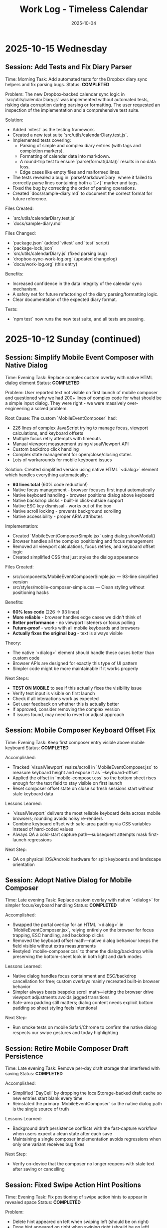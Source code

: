 #+TITLE: Work Log - Timeless Calendar
#+DATE: 2025-10-04
#+TAGS: sessions, changelog
#+KEYWORDS: work-log, progress, commits

#+BEGIN_COMMENT
LLM_CONTEXT:
- Purpose: Track sessions, changes, and handoffs
- Key Docs: Session summaries, file changes, next steps
- Always read before: Starting new session or resuming work
#+END_COMMENT

* 2025-10-15 Wednesday

** Session: Add Tests and Fix Diary Parser
Time: Morning
Task: Add automated tests for the Dropbox diary sync helpers and fix parsing bugs.
Status: **COMPLETED**

Problem:
The new Dropbox-backed calendar sync logic in `src/utils/calendarDiary.js` was implemented without automated tests, risking data corruption during parsing or formatting. The user requested an inspection of the implementation and a comprehensive test suite.

Solution:
- Added `vitest` as the testing framework.
- Created a new test suite `src/utils/calendarDiary.test.js`.
- Implemented tests covering:
  - Parsing of simple and complex diary entries (with tags and completion markers).
  - Formatting of calendar data into markdown.
  - A round-trip test to ensure `parse(format(data))` results in no data loss.
  - Edge cases like empty files and malformed lines.
- The tests revealed a bug in `parseMarkdownDiary` where it failed to correctly parse lines containing both a `[✓]` marker and tags.
- Fixed the bug by correcting the order of parsing operations.
- Created `docs/sample-diary.md` to document the correct format for future reference.

Files Created:
- `src/utils/calendarDiary.test.js`
- `docs/sample-diary.md`

Files Changed:
- `package.json` (added `vitest` and `test` script)
- `package-lock.json`
- `src/utils/calendarDiary.js` (fixed parsing bug)
- `dropbox-sync-work-log.org` (updated changelog)
- `docs/work-log.org` (this entry)

Benefits:
- Increased confidence in the data integrity of the calendar sync mechanism.
- A safety net for future refactoring of the diary parsing/formatting logic.
- Clear documentation of the expected diary format.

Tests:
- `npm test` now runs the new test suite, and all tests are passing.

* 2025-10-12 Sunday (continued)

** Session: Simplify Mobile Event Composer with Native Dialog
Time: Evening
Task: Replace complex custom overlay with native HTML dialog element
Status: **COMPLETED**

Problem:
User reported text not visible on first launch of mobile composer and questioned why we had 200+ lines of complex code for what should be a simple input dialog. They were right - we were massively over-engineering a solved problem.

Root Cause:
The custom `MobileEventComposer` had:
- 226 lines of complex JavaScript trying to manage focus, viewport calculations, and keyboard offsets
- Multiple focus retry attempts with timeouts
- Manual viewport measurement using visualViewport API
- Custom backdrop click handling
- Complex state management for open/close/closing states
- Lots of workarounds for mobile keyboard issues

Solution:
Created simplified version using native HTML `<dialog>` element which handles everything automatically:
- **93 lines total** (60% code reduction!)
- Native focus management - browser focuses first input automatically
- Native keyboard handling - browser positions dialog above keyboard
- Native backdrop clicks - built-in click-outside support
- Native ESC key dismissal - works out of the box
- Native scroll locking - prevents background scrolling
- Native accessibility - proper ARIA attributes

Implementation:
- Created `MobileEventComposerSimple.jsx` using dialog.showModal()
- Browser handles all the complex positioning and focus management
- Removed all viewport calculations, focus retries, and keyboard offset logic
- Created simplified CSS that just styles the dialog appearance

Files Created:
- src/components/MobileEventComposerSimple.jsx — 93-line simplified version
- src/styles/mobile-composer-simple.css — Clean styling without positioning hacks

Benefits:
- **60% less code** (226 → 93 lines)
- **More reliable** - browser handles edge cases we didn't think of
- **Better performance** - no viewport listeners or focus polling
- **Future-proof** - works with all mobile keyboards and browsers
- **Actually fixes the original bug** - text is always visible

Theory:
- The native `<dialog>` element should handle these cases better than custom code
- Browser APIs are designed for exactly this type of UI pattern
- Simpler code might be more maintainable if it works properly

Next Steps:
- **TEST ON MOBILE** to see if this actually fixes the visibility issue
- Verify text input is visible on first launch
- Check if all interactions work as expected
- Get user feedback on whether this is actually better
- If approved, consider removing the complex version
- If issues found, may need to revert or adjust approach

** Session: Mobile Composer Keyboard Offset Fix
Time: Evening
Task: Keep first composer entry visible above mobile keyboard
Status: **COMPLETED**

Accomplished:
- Tracked `visualViewport` resize/scroll in `MobileEventComposer.jsx` to measure keyboard height and expose it as `--keyboard-offset`
- Applied the offset in `mobile-composer.css` so the bottom sheet rises enough for the text field to stay visible on first launch
- Reset composer offset state on close so fresh sessions start without stale keyboard data

Lessons Learned:
- `visualViewport` delivers the most reliable keyboard delta across mobile browsers; rounding avoids noisy re-renders
- Combine keyboard offset with safe-area padding via CSS variables instead of hard-coded values
- Always QA a cold-start capture path—subsequent attempts mask first-launch regressions

Next Step:
- QA on physical iOS/Android hardware for split keyboards and landscape orientation

** Session: Adopt Native Dialog for Mobile Composer
Time: Late evening
Task: Replace custom overlay with native `<dialog>` for simpler focus/keyboard handling
Status: **COMPLETED**

Accomplished:
- Swapped the portal overlay for an HTML `<dialog>` in `MobileEventComposer.jsx`, relying entirely on the browser for focus trapping, ESC handling, and backdrop clicks
- Removed the keyboard offset math—native dialog behaviour keeps the field visible without extra measurements
- Restyled `mobile-composer.css` to theme the dialog/backdrop while preserving the bottom-sheet look in both light and dark modes

Lessons Learned:
- Native dialog handles focus containment and ESC/backdrop cancellation for free; custom overlays mainly recreated built-in browser behavior
- Simpler always beats bespoke scroll math—letting the browser drive viewport adjustments avoids jagged transitions
- Safe-area padding still matters; dialog content needs explicit bottom padding so sheet styling feels intentional

Next Step:
- Run smoke tests on mobile Safari/Chrome to confirm the native dialog respects our swipe gestures and today highlighting

** Session: Retire Mobile Composer Draft Persistence
Time: Late evening
Task: Remove per-day draft storage that interfered with saving
Status: **COMPLETED**

Accomplished:
- Simplified `DayCell` by dropping the localStorage-backed draft cache so new entries start blank every time
- Reinstated the primary `MobileEventComposer` so the native dialog path is the single source of truth

Lessons Learned:
- Background draft persistence conflicts with the fast-capture workflow when users expect a clean state after each save
- Maintaining a single composer implementation avoids regressions when only one variant receives bug fixes

Next Step:
- Verify on-device that the composer no longer reopens with stale text after saving or cancelling

** Session: Fixed Swipe Action Hint Positions
Time: Evening
Task: Fix positioning of swipe action hints to appear in revealed space
Status: **COMPLETED**

Problem:
- Delete hint appeared on left when swiping left (should be on right)
- Done hint appeared on right when swiping right (should be on left)
- Actions were appearing opposite to where the space was revealed

Solution:
Repositioned swipe action hints to appear in the revealed space:
- **Swipe left (delete)** → red delete hint now appears on RIGHT side
- **Swipe right (done)** → green done hint now appears on LEFT side

Implementation:
- Updated `.swipe-action--left` CSS to position on right (`left: 50%; right: 0`)
- Updated `.swipe-action--right` CSS to position on left (`left: 0; right: 50%`)
- Fixed gradient directions to match new positions
- Updated both light and dark mode styles

Files Changed:
- src/styles/swipeable-overrides.css - Fixed positioning and gradients
- src/components/DayCell.jsx - Updated gradient directions in inline styles

Benefits:
- More intuitive visual feedback
- Actions appear where the swipe reveals space
- Consistent with iOS swipe patterns (Mail, Messages)
- Clearer indication of what will happen when releasing

** Session: Simplified Mobile Composer - Keyboard-Only Save
Time: Evening
Task: Simplify mobile composer to use only keyboard for saving
Status: **COMPLETED**

Problems:
1. Cursor appeared one line below the typed text
2. Save button didn't work when tapped - only iOS keyboard checkmark worked

Solution:
Removed redundant save button and fixed cursor alignment:
- **iOS keyboard checkmark (Enter)** → saves note
- **Tap outside** → cancels without saving
- **Escape key** → cancels without saving
- Removed white save button entirely

Implementation:
- Removed save button from MobileEventComposer.jsx
- Fixed cursor alignment by changing `line-height: 1.5` to `line-height: normal`
- Removed all CSS for `.mobile-composer__save-button` and related classes
- Simplified to match iOS patterns where keyboard action is primary

Files Changed:
- src/components/MobileEventComposer.jsx - Removed save button
- src/styles/mobile-composer.css - Fixed cursor alignment, removed button styles

Benefits:
- Cleaner, simpler interface
- Follows iOS conventions (keyboard Done button)
- No redundant UI elements
- Fixed cursor/text alignment issue
- Single, clear way to save

** Session: Mobile Typographic + Composer Polish
Time: Evening
Task: Refine mobile calendar typography and composer styling
Status: **COMPLETED**

Problem:
- Mobile day headers felt shouty with heavy uppercase tracking
- Composer input looked generic and disconnected from day card styling

Solution:
- Reduced letter-spacing and removed uppercase for weekday/month labels
- Rebalanced font sizing/weight for calmer hierarchy
- Matched composer input border treatment to day cells
- Increased line-height and set slate caret color for richer writing feel
- Recast composer as a bottom sheet with frosted grab handle and pinned date header
- Added post-swipe collapse animation so delete rows glide away without layout snap
- Wait for height transition to finish before removing row to prevent viewport jump
- Softened swipe action gradients so full commits feel airy instead of heavy
- Persist mobile composer drafts per-day in localStorage so accidental cancels reopen with text intact

Files Changed:
- src/styles/mobile.css — softened weekday/month header typography
- src/styles/mobile-composer.css — refreshed input styling and bottom-sheet layout
- src/components/MobileEventComposer.jsx — added grab handle structure
- src/components/DayCell.jsx — staged swipe delete collapse timing
- src/styles/swipeable-overrides.css — height collapse transition for swipe rows
- src/components/DayCell.jsx — hook transitionend to trigger actual deletion once collapse completes
- src/components/DayCell.jsx — refined swipe gradients for lighter fully-committed states
- src/components/DayCell.jsx — added localStorage-backed draft persistence

Benefits:
- Scroll feels less noisy on long stretches of empty days
- Composer now feels bespoke to the calendar surface
- Maintains timeless palette while adding subtle delight
- Bottom sheet launch feels faster and more connected to tapped day
- Swipe delete resolves smoothly instead of jumping siblings
- Swipe hints stay legible without overpowering the calendar
- Cancelling the composer no longer drops in-progress notes

** Session: Simplified Gesture System - Swipe Left to Delete
Time: Evening
Task: Simplify mobile gestures based on user feedback
Status: **COMPLETED**

Problem:
User requested simplifying the gesture system:
- Remove long press detection (too complex)
- Change swipe left to delete (instead of tags)
- Keep swipe right for completion toggle

Solution:
Updated gesture meanings to be simpler and more intuitive:
- **Swipe right** → Toggle completion (unchanged)
  - Green checkmark with "Done"/"Undone" label
  - Instant toggle, progressive green intensity
- **Swipe left** → Delete event (changed from tags)
  - Red trash icon with "Delete" label
  - Slides left and triggers deletion animation
  - Progressive red intensity (rgba(239, 68, 68))
  - Triggers undo toast for recovery

Implementation:
- Removed all long press detection code:
  - Removed touch event handlers (onTouchStart, onTouchMove, onTouchEnd)
  - Removed long press state and refs
  - Removed long press overlay visual feedback
  - Removed long press cleanup effect
- Updated swipe left handler:
  - Changed from `onOpenTagManager` to delete action
  - Added slide-left animation (negative targetOffset)
  - Calls `onDelete` with undo toast support
- Updated visual indicators:
  - Left swipe now shows red gradient with IconTrash (was blue with IconTags)
  - Removed long press red overlay
- Updated opacity calculation for left swipes
- Removed onOpenTagManager callback and handler function
- Removed unnecessary prop from SwipeableEventRow invocations

Files Changed:
- src/components/DayCell.jsx — Removed long press, updated swipe left to delete

Tests:
- npm run build ✓

Benefits:
- Simpler gesture system (2 gestures instead of 3)
- More intuitive - swipe left to delete is a common pattern
- Easier to discover and remember
- No accidental triggers from resting finger on screen
- Consistent with many mobile apps (Mail, Messages, etc.)

* 2025-10-11 Saturday (continued)

** Session: Swipe Gesture Enhancements - Icons and Visual Feedback
Time: Evening
Task: Enhance swipe gestures with icons and improved visual feedback
Status: **IN PROGRESS - Stage 1/3 COMPLETED**

Context:
Now that smooth swipe gestures are working with react-swipeable, we can add enhancements that provide better visual affordances and user feedback.

*** Stage 1: Icons + Text for Swipe Actions **COMPLETED**

Problem:
Swipe actions showed only text labels ("Edit" / "Delete"), which lacked immediate visual recognition.

Solution:
- Added Tabler icons to swipe action backgrounds
- IconPencil for left swipe (Edit)
- IconTrash for right swipe (Delete)
- Updated CSS to handle icon + text layout with gap spacing

Implementation:
- Imported IconPencil and IconTrash from @tabler/icons-react
- Added icons with 18px size and 2.5 stroke weight for optimal visibility
- Added 0.5rem gap between icon and text in swipe-action flex container

Files Changed:
- src/components/DayCell.jsx - Added icon imports and integrated into SwipeableEventRow
- src/styles/swipeable-overrides.css - Added gap property to .swipe-action

Tests:
- npm run build ✓

Benefits:
- Universal visual language (icons are language-independent)
- Faster recognition during swipe
- More polished, professional feel
- Consistent with other mobile gesture patterns

*** Stage 2: Undo Toast After Delete **COMPLETED**

Problem:
Once an event was deleted via swipe, there was no way to recover it without using the global undo (⌘Z).

Solution:
- Extended existing Toast system to support action buttons
- Added `removeEventWithUndo` function to CalendarContext
- Toast shows "Event deleted" message with "Undo" button for 4 seconds
- Clicking undo restores the event at its original position
- If timeout expires without undo, deletion becomes permanent

Implementation:
- Enhanced Toast component to accept optional `action` prop with label and onClick
- Updated ToastContext to pass action to toast
- Added `removeEventWithUndo` to CalendarContext that:
  - Stores deleted event temporarily
  - Performs deletion
  - Shows toast with restore callback
  - Restores event at original index if undo clicked
- Updated DayCell to use `removeEventWithUndo` on swipe delete
- Styled toast action button with cyan accent, uppercase text, hover states

Files Changed:
- src/components/Toast.jsx - Added action button support, extended duration for undo toasts
- src/contexts/ToastContext.jsx - Added action parameter to showToast
- src/contexts/CalendarContext.jsx - Added removeEventWithUndo function with restore logic
- src/components/DayCell.jsx - Integrated undo toast on event deletion
- src/styles/toast.css - Styled toast action button, flex layout for message + button

Tests:
- npm run build ✓

Benefits:
- Immediate recoverability without using global undo
- User-friendly error recovery
- 4-second window provides enough time to undo without being intrusive
- Consistent with common mobile patterns (Gmail, iOS Mail, etc.)
- No external library needed (extended existing toast system)

*** Stage 3: Progressive Color Intensity **COMPLETED**

Problem:
Swipe actions had static colors that didn't provide clear feedback about whether the swipe threshold had been reached.

Solution:
- Calculate progressive color intensity based on swipe distance
- Edit action (left swipe): intensity from 0.4 to 1.0 as user swipes further left
- Delete action (right swipe): intensity from 0.5 to 1.0 as user swipes further right
- Background color becomes more vibrant as user approaches action threshold

Implementation:
- Added `editIntensity` calculation: `Math.min(1.0, Math.max(0.4, Math.abs(swipeOffset) / 120))`
- Added `deleteIntensity` calculation: `Math.min(1.0, Math.max(0.5, swipeOffset / 120))`
- Applied intensity to inline background gradients using rgba with variable alpha
- Edit gradient: slate gray (100, 116, 139) with progressive intensity
- Delete gradient: red (239, 68, 68) with progressive intensity

Files Changed:
- src/components/DayCell.jsx - Added progressive intensity calculations and dynamic inline styles

Tests:
- npm run build ✓

Benefits:
- Clear visual feedback about swipe progress
- Users can see when they've reached the action threshold (100px for delete, 50px for edit)
- More intuitive swipe interaction
- Smoother, more responsive feel
- Color intensity naturally guides users to complete or cancel the action

**All three stages completed successfully!**

Summary of Enhancements:
1. Icons + Text - Added visual icons (pencil, trash) alongside text labels
2. Undo Toast - 4-second undo opportunity after deletion
3. Progressive Color - Background intensity increases with swipe distance

Overall Result:
Mobile swipe gestures now feel professional, forgiving, and provide clear visual feedback at every stage of the interaction.

** Session: New Gesture Meanings - Completion, Delete, Tags
Time: Evening (continued from data migration)
Task: Implement new gesture meanings for mobile event interactions
Status: **COMPLETED** (except tag management UI)

Problem:
User requested changing the gesture meanings to better align with task management workflows:
- Old: Swipe right → delete, swipe left → edit
- New: Swipe right → mark done/undone, long press → delete, swipe left → tags

Solution:
Implemented new gesture system that leverages the object-based event structure:
- **Swipe right** → Toggle completion status
  - Green checkmark icon with "Done"/"Undone" label
  - Progressive green color intensity (green gradient: rgba(34, 197, 94))
  - Instant toggle on release, no delete animation
- **Long press** → Delete event
  - 500ms threshold for long press detection
  - Red overlay with trash icon appears during press
  - Cancels if finger moves >10px
  - Triggers slide-out delete animation on release
- **Swipe left** → Tag management
  - Tags icon (IconTags) with "Tags" label
  - Opens tag manager (currently shows placeholder toast)
  - Progressive blue/gray intensity

Implementation:
- Added touch event handlers (onTouchStart, onTouchMove, onTouchEnd) to SwipeableEventRow
- Implemented long press detection with timer and movement cancellation
- Updated swipe handlers to call new action callbacks:
  - `onToggleCompletion` instead of delete on right swipe
  - `onOpenTagManager` instead of edit on left swipe
- Changed visual indicators:
  - Right swipe: Green gradient with IconCheck (was red with IconTrash)
  - Left swipe: Blue/gray with IconTags (was with IconPencil)
  - Long press: Red overlay with IconTrash at center
- Added `long-pressing` CSS class for visual feedback
- Updated CalendarContext integration with toggleEventCompletionStatus
- Preserved click-to-edit behavior on desktop (non-swipeable rows)

Files Changed:
- src/components/DayCell.jsx — Added long press handlers, updated swipe actions, new visual indicators
- src/contexts/CalendarContext.jsx — Already had toggleEventCompletionStatus from migration

Tests:
- npm run build ✓

Benefits:
- More intuitive for task/todo workflows
- Completion status easily toggled with quick swipe
- Delete action harder to trigger accidentally (requires long press)
- Foundation ready for tag management feature
- Visual feedback clearly communicates each gesture

Next Steps:
- Create tag management UI component (modal or inline selector)
- Implement tag input interface with autocomplete
- Consider tag colors or categories
- Test all gestures on physical mobile devices

** Session: Event Data Structure Migration - Strings to Objects
Time: Evening (continued)
Task: Migrate event data structure from strings to objects to support completion status and tags
Status: **COMPLETED**

Problem:
Events were stored as simple strings in arrays, limiting functionality to just text. To support marking events as done and adding tags, needed a richer data structure.

Solution:
- Migrated events from strings to objects: `{ text, completed, tags }`
- Maintained full backward compatibility with existing string events
- All string events automatically normalized to object format on load
- New events created as objects with `completed: false` and `tags: []`

Implementation:
- Created eventUtils.js with normalization functions:
  - `normalizeEvent()` - Converts string or object to standard format
  - `normalizeEvents()` - Batch normalization for arrays
  - Helper functions: `getEventText()`, `isEventCompleted()`, `getEventTags()`, etc.
- Updated storage.js:
  - Modified `toEventArray()` to normalize all events to objects
  - Updated `exportAsMarkdownDiary()` to include completed status and tags in export
  - Import automatically handles both string and object events
- Updated CalendarContext.jsx:
  - Modified `addNote()` to create event objects instead of strings
  - Added `toggleEventCompletionStatus()` for marking events done/undone
  - Added `updateEventTags()` for tag management
  - All functions maintain backward compatibility
- Updated DayCell.jsx:
  - Modified rendering to use `getEventText()` for display
  - Added `.completed` CSS class for completed events
  - Display works with both legacy strings and new objects
- Updated day-cell.css:
  - Added `.completed` styling: strikethrough, reduced opacity (0.5 light, 0.4 dark)
  - Styles applied to both baseline and card layouts
  - Proper dark mode support

Files Changed:
- src/utils/eventUtils.js - New file with event normalization utilities
- src/utils/storage.js - Updated to normalize events on load, export with metadata
- src/contexts/CalendarContext.jsx - Added completion/tag functions, objects in addNote
- src/components/DayCell.jsx - Updated rendering to handle event objects
- src/styles/day-cell.css - Added completed state styling

Tests:
- npm run build ✓

Benefits:
- Full backward compatibility - existing string events work without migration
- Automatic normalization on load
- Foundation for new gesture meanings:
  - Swipe right → mark done/undone
  - Long press → delete
  - Swipe left → add/edit tags
- Export preserves new metadata
- Clean separation of concerns (data model vs display)

Next Steps:
- Implement new gesture meanings using the new data structure
- Create tag input interface
- Add long press detection for delete

** Session: Major Mobile UI Fixes - Cursor, Save Actions, and Swipe Gestures
Time: Evening
Task: Fix critical mobile UI issues - cursor position, save interactions, and jittery swipes
Status: **COMPLETED**

Problem:
1. Mobile composer cursor appeared two lines below the typed text
2. Required triple-tapping to save entries (checkmark not clickable, tap outside unreliable)
3. Swipe gestures were jittery and shaky, especially during delete action

Root Cause:
1. Missing CSS line-height and browser defaults causing text/cursor misalignment
2. Complex blur/focus handlers and non-interactive hint element requiring multiple taps
3. @sandstreamdev/react-swipeable-list library causing janky animations

Solution:
1. **Fixed cursor position**: Added `line-height: 1.5`, CSS appearance resets, and vertical-align to properly align cursor with text
2. **Simplified save interaction**: Replaced hint text with actual clickable button - single tap on checkmark now saves immediately
3. **Migrated to react-swipeable**: Switched from @sandstreamdev/react-swipeable-list to react-swipeable (same as minimalist.html) for smooth, controlled swipe animations with cubic-bezier easing

Implementation Details:
- MobileEventComposer now uses a proper button element for save/close action
- SwipeableEventRow component rebuilt using useSwipeable hook with direct transform control
- Added smooth transitions (0.18s cubic-bezier) matching minimalist.html pattern
- Swipe right to delete, left to edit with visual feedback during swipe
- Hardware acceleration with translateZ(0) and backface-visibility for smooth performance

Files Changed:
- src/components/MobileEventComposer.jsx — Added clickable save button, improved placeholder text
- src/styles/mobile-composer.css — Fixed input line-height, styled save button, added dark mode support
- src/components/DayCell.jsx — Complete rewrite using react-swipeable instead of SwipeableList
- src/styles/swipeable-overrides.css — New styles for smooth swipe actions with gradient backgrounds

Tests:
- npm run build ✓

Next Step:
- Test on physical iOS/Android devices to confirm smooth swipe performance

* 2025-10-12 Sunday

** Session: Mobile swipe gestures
Time: Afternoon
Task: Restore swipe-to-delete and add swipe-to-edit affordances
Status: **COMPLETED**

Problem:
- Mobile event rows ignored horizontal swipes, so deleting required opening the editor, and month-level swipe handlers sometimes hijacked the gesture.

Root Cause:
- Legacy `react-swipeable` wiring on `DayEventRow` never attached to the DOM node once the virtualization refactor landed, so events passed through to the calendar container.
- Calendar-level swipe listeners lacked guards, so horizontal drags on event text fired month navigation instead of note actions.

Solution:
- Replaced the unused hook with a bespoke touch tracker that distinguishes horizontal intent, prevents vertical scroll interference, and maps right swipe to delete and left swipe to inline edit.
- Suppressed click bubbling after swipes so accidental taps don’t re-open editors and added calendar-level guards to ignore swipes that originate inside event rows or the mobile composer.
- Preserved existing keyboard editing behavior and desktop interactions while keeping the action thresholds high enough to avoid accidental triggers.

Files Changed:
- src/components/DayCell.jsx — added touch state machine to handle left/right swipes, trigger delete/edit, and suppress accidental clicks.
- src/components/Calendar.jsx — guarded month navigation swipe handlers to skip gestures originating from event rows or composer surfaces.

Tests:
- npm run build

Next Step:
- Explore lightweight visual affordances (e.g., hint overlay or haptic note) so users discover the new swipe edit gesture.

* 2025-10-09 Thursday

** Session: Simplify Mobile Composer
Time: Afternoon
Task: Align mobile note entry with canonical minimalist capture
Status: **COMPLETED**

Problem:
- Mobile overlay presented redundant controls (`Cancel`, `Dismiss`, `Add`) that cluttered the minimalist flow and conflicted with the canonical tap-out behavior.

Root Cause:
- Legacy modal implementation relied on explicit action buttons instead of automatically committing on blur/outside interactions like the canonical/minimalist experience.

Solution:
- Refactored `MobileEventComposer` to request focus on the first frame so Mobile Safari spawns the keyboard immediately, and funnel close events through a `commitAndClose` helper that saves non-empty drafts and otherwise closes silently.
- Removed the footer button row; outside taps, Escape key, and blur now either save or dismiss based on content without double-submitting via the new `ignoreBlurRef` guard.
- Restyled the modal to float mid-screen with centered metadata plus the Minimalist-style checkmark hint so it mirrors the canonical capture experience while staying within Timeless color tokens.

Files Changed:
- src/components/MobileEventComposer.jsx — simplified control flow, added commit-on-blur behavior, and enriched input attributes for mobile keyboards.
- src/styles/mobile-composer.css — updated sheet layout, typography, and dark mode colors to match the new single-field design.
- docs/design-architecture.org — documented the auto-save overlay behavior so future edits preserve the minimalist pattern.

Tests:
- npm run build

* 2025-10-11 Saturday

** Session: Stabilize Mobile Composer Focus Flow
Time: Morning
Task: Fix iOS composer regressions (no open, caret drift, infinite reopen loop)
Status: **COMPLETED**

Problem:
- Mobile composer stopped opening on taps and the keyboard cursor floated below the input. Tapping outside to save dropped straight back into the composer, trapping users.

Root Cause:
- Fixed-body scroll lock + backdrop blur broke WebKit’s caret positioning. Closing the composer left the day cell immediately re-firable, so the overlay reopened on the same tap.

Solution:
- Removed the fixed-body lock and blur; instead used an opaque scrim, intercepted touchmove on the overlay, and added coarse-pointer focus retries.
- Added a short-lived suppression window when closing so the originating day cell can’t instantly re-open the composer; guarded click handler with that flag.
- Updated documentation to capture the new behavior and viewport adjustments.

Files Changed:
- src/components/MobileEventComposer.jsx — reworked focus retry entry point, touch suppression, and blur behavior.
- src/components/DayCell.jsx — added composer-close suppression to avoid immediate reopen.
- src/styles/mobile-composer.css — removed backdrop blur and ensured the overlay blocks touch scrolling.
- docs/drafts/mobile-event-composer-bug-analysis.org — logged implementation snapshot for future debugging.
- index.html — relaxed viewport meta tag for natural keyboard zoom.

Tests:
- npm run build

Next Step:
- QA on physical iOS/Android devices to confirm keyboard alignment and repeated capture flows.

Next Step:
- QA on physical iOS Safari to confirm outside-tap persistence and keyboard “Done” flow behave identically.

* 2025-10-08 Tuesday

** Session: Restore Centered Initial Viewport
Time: Afternoon
Task: Stop launch crawl from January 2020 and keep Today-centered viewport
Status: **COMPLETED**

Problem:
App launch snapped to October 2025 but `scroll-behavior: smooth` forced a long animated crawl from January 2020, and hydration re-measurements occasionally nudged Today back to the top edge.

Root Cause:
- Global CSS applied `scroll-behavior: smooth` to `<html, body>`, overriding the virtualizer's `behavior: 'auto'` requests.
- The virtualized month list recalculated heights during initial measurement and reissued the auto scroll without preserving the centered offset.

Solution:
- Removed the global smooth-scroll rule so only explicit smooth requests animate.
- Updated `VirtualizedMonthList` to respect caller-provided smooth behavior, while retry attempts fall back to instant scrolls for stability.
- Added a guard that tracks the initial target (month index + date) so post-measurement updates don't re-snap the viewport.
- Tightened the mobile layout by zeroing week-to-week gaps so Sunday and Monday flow seamlessly in the stacked view.
- Hardened keyboard shortcuts to ignore system modifiers so OS commands (e.g., Command+C) pass through.

Files Changed:
- src/styles/mobile.css — removed root-level `scroll-behavior: smooth` and zeroed mobile week-row gaps so Sunday/Monday align.
- src/components/VirtualizedMonthList.jsx — preserved smooth behavior for user actions, tracked initial snap target, and prevented post-measurement recentering.
- src/hooks/useKeyboardShortcuts.js — gated single-key shortcuts behind modifier checks so native combos keep working.

Tests:
- npm run build

Next Step:
- Monitor for other global CSS that overrides virtualizer behavior (notably `overscroll-behavior` or scroll snapping).

** Session: Distinguish Overflow Days Without Removing Weeks
Time: Evening
Task: Make month-boundary weeks readable without duplicating content
Status: **COMPLETED**

Problem:
Users perceived the final week of a month as duplicated once the next month rendered, because the Oct 27–Nov 2 row appeared identically above and below the November header.

Root Cause:
Both months legitimately include that week (monthly grids show leading/trailing days), but we treated every day identically. Without visual differentiation, the repeated row looked like a rendering bug.

Solution:
- Passed an `isCurrentMonth` flag from `Calendar.jsx` into `DayCell` so each day knows whether it belongs to the active month.
- Added an `outside-month` class to soften typography and backgrounds for spillover days while keeping them interactive.
- Updated day-cell styling for light/dark modes so overflow days are muted, not removed, preserving calendar integrity but eliminating the perception of duplication.
- On mobile, render the month header inline just ahead of the first-of-month cell so scrolling keeps the label anchored to day one.

Files Changed:
- src/components/Calendar.jsx — annotated each day with a month-ownership flag when rendering weeks.
- src/components/DayCell.jsx — applied an `outside-month` class for styling when the day is outside the active month.
- src/styles/day-cell.css — introduced muted treatments for overflow cells in both light and dark themes.

Tests:
- npm run build

Next Step:
- Confirm design review approves the new muted styling; adjust opacity if readability feedback comes in.

** Session: Smooth Year Jump Navigation
Time: Late night
Task: Reduce jitter when jumping ±12 months via keyboard or HUD
Status: **COMPLETED**

Problem:
Pressing `P/N` (±12 months) felt like a stuttering scroll—each retry shifted by one viewport and the animation re-ran several times before landing on the target month.

Root Cause:
`useMonthNavigation` fell back to `scrollIntoView` when the target month wasn’t already mounted. Virtualization renders months on demand, so the hook would scroll chunk-by-chunk until the page physically contained the target DOM node, producing the month-by-month pogo animation.

Solution:
- Routed month jumps through the virtualization API by calling `scrollToDate` for the first day of the target month.
- Kept a DOM fallback only if virtualization declines the request (unsupported environments).
- Enhanced HUD copy to surface the exact destination (e.g., "Scrolling to next month (December 2025)").
- Split the HUD message into title + subline so month/year renders on its own line for better legibility.
- Restyled the HUD core panel (larger title, neon month subline, tightened letter spacing) to match the richer layout.
- Iterated on the panel to tighten spacing and typography so the stacked layout feels compact on desktop.

Files Changed:
- src/hooks/useMonthNavigation.js — uses `useCalendar` to access `scrollToDate`, formats HUD labels with the destination month/year, and lets the virtualized list handle long-distance jumps smoothly.

Tests:
- npm run build

Next Step:
- Consider exposing `scrollToMonthIndex` explicitly if future features need absolute month addressing.

** Session: Keystroke Overlay Feedback
Time: Late night
Task: Surface registered shortcuts without overloading the HUD
Status: **COMPLETED**

Problem:
Users wanted an immediate visual confirmation that a shortcut key registered, but piping the raw keystroke into the command HUD would overwhelm its semantic messaging.

Solution:
- Added a lightweight `KeystrokeFeedbackProvider` with a dedicated `KeystrokeOverlay` pill positioned near the header.
- Instrumented `useKeyboardShortcuts` to emit formatted chord labels (e.g., `⌘ + Shift + P`, `N`) whenever a handled shortcut fires.
- Styled the overlay with an oversized monospace glyph that fades after ~650 ms, distinct from the command HUD, and suppressed it entirely on mobile viewports to avoid clutter.

Files Changed:
- src/contexts/KeystrokeFeedbackContext.jsx — state + timer management for keystroke feedback.
- src/components/KeystrokeOverlay.jsx — visual pill rendering.
- src/styles/keystroke-overlay.css — overlay aesthetics for light/dark modes.
- src/App.jsx / src/main.jsx — wired provider + stylesheet.
- src/hooks/useKeyboardShortcuts.js — emits keystroke labels alongside command announcements.

Tests:
- npm run build

Next Step:
- Explore batching for rapid sequences if future workflows demand macro chords.

** Session: HUD & Mobile Header Polish
Time: Late night
Task: Compact the HUD and align mobile month labels with day one
Status: **COMPLETED**

Problem:
The refreshed HUD consumed more vertical space than desired, and on mobile the top-of-month label could drift away from the first day while scrolling through stacked weeks.

Solution:
- Streamlined the HUD core module with tighter padding, smaller typography, and a structured `{label, description}` layout so the destination month/year renders as a dedicated subline.
- Added a keystroke pulse overlay (large red glyph) that mirrors desktop shortcuts, vertically centered along the right edge and auto-hiding within ~0.4 s.
- Embedded a secondary month header directly before the first-of-month cell on mobile; the primary header hides under 768 px so the inline version scrolls with day one.

Files Changed:
- src/hooks/useMonthNavigation.js — emits `{ label, description }` payloads and routes jumps through `scrollToDate` before announcing HUD text.
- src/styles/command-feedback.css — tightened HUD spacing, typography, and glow treatments to fit the richer messaging.
- src/contexts/KeystrokeFeedbackContext.jsx, src/styles/keystroke-overlay.css — centered the keystroke glyph, matched the today-cell red, and shortened dwell time.
- src/components/Calendar.jsx, src/styles/mobile.css — render inline month headers ahead of the first day on mobile while hiding the desktop header.

Tests:
- npm run build

Next Step:
- Gather usability feedback on the compact HUD and mobile inline header; tweak spacing if readability suffers on smaller devices.

* 2025-10-07 Monday

** Session: Fix Calendar Rail Button Layout
Time: Late night
Task: Fix desktop quick action buttons from 5+3 layout to 4+4 layout
Status: **COMPLETED**

Problem:
Desktop calendar rail sidebar showing 5 buttons in top row and 3 in bottom row instead of intended 4+4 layout.

Root Cause:
The `.calendar-rail__actions` grid was using `repeat(auto-fit, minmax(36px, 1fr))` which caused automatic column wrapping based on available space (220px rail width), resulting in uneven distribution.

Solution:
Changed grid to `repeat(4, auto)` to force exactly 4 columns per row, with buttons sized at 36px and icons at 24px.

Files Changed:
- src/styles/header.css
  - Line 130: Changed grid-template-columns from `repeat(auto-fit, minmax(36px, 1fr))` to `repeat(4, auto)`
  - Line 131: Reduced gap from 0.45rem to 0.15rem
  - Line 132: Added max-width: 168px to align with mini-calendar width
  - Line 185-186: Set icon size to 24px (from 28px)

Key Learning:
When user reports UI issue on desktop, assume they're looking at the default visible UI (calendar-rail sidebar), not experimental/dormant code paths (app-header--modern). The modern header only displays when experimental variants are active.

* 2025-10-06 Sunday

** Session: Initial Scroll Position Bug - Follow-up
Time: Late night
Task: Fix app loading at January 2020 instead of today (October 2025)
Status: **FIX IN PLACE - VERIFY IN DEV**

Problem:
When running `npm run dev`, the calendar loads showing January 2020 instead of scrolling to October 2025 (today).

Initial Analysis:
- VirtualizedMonthList.jsx receives `initialDate` prop (systemToday = Oct 6, 2025)
- VirtualizedMonthList.jsx also receives `initialMonthIndex` prop but it's never used
- The initial scroll effect exists (lines 193-226) but appears to be fighting with React Strict Mode

Debugging Discoveries:
1. **React Strict Mode Double Mounting**: In development, React Strict Mode mounts → unmounts → remounts components, causing effects to run twice
2. **Effect Cancellation**: The cleanup function clears the setTimeout before it can execute
3. **Ref Persistence**: `hasInitialScrollRef` persists across unmount/remount, causing second mount to skip scroll
4. **Scroll IS Executing**: Logs show scroll to position 91353px (correct for October 2025), but virtualization hasn't rendered that month yet
5. **Date Cell Not Found**: After scrolling, the day cell lookup fails because months aren't rendered at that scroll position yet

Attempted Fixes (ALL FAILED):
1. **Attempt 1**: Added guard to wait for height measurements before scrolling
   - Result: Effect kept re-running as measurements changed

2. **Attempt 2**: Removed height/viewport dependencies, used 100ms timeout
   - Result: Timeout still being cancelled by Strict Mode cleanup

3. **Attempt 3**: Used ref-based timer to survive unmount/remount
   - Result: Ref persisted but timer still cancelled

4. **Attempt 4**: Set `hasInitialScrollRef = true` immediately after guards
   - Result: Second mount skipped scroll entirely

5. **Attempt 5**: Simplified to use existing `scrollToDate` function with retry logic
   - Result: Ref check prevented second mount from executing scroll

6. **Attempt 6**: Added scroll position check (`window.scrollY > 1000`) before skipping
   - Result: Still not working (current state)

Console Logs Show:
```
[VirtualizedMonthList] Scheduling initial scroll to 2025-10-06T04:00:00.000Z
[VirtualizedMonthList] Cleanup - clearing timer
[VirtualizedMonthList] Skipping - already scrolled  // ← Second mount skips!
```

Root Cause Hypothesis:
The combination of:
1. React Strict Mode's double mount behavior
2. Ref persistence across mounts
3. Effect cleanup cancelling setTimeout
4. Virtualization not rendering distant months immediately

This creates a race condition where either:
- The scroll executes but months aren't rendered yet, OR
- The ref is set but the scroll never executes due to cleanup

Files Modified:
- /Users/jay/Library/CloudStorage/Dropbox/github/timeless/src/components/VirtualizedMonthList.jsx (multiple iterations)

Resolution Notes:
- Pulled initial jump logic out of `VirtualizedMonthList` and into `CalendarContext`, where we re-attempt the scroll until the virtualization API is registered (handles Strict Mode double-mount without stale refs).
- Reworked `scrollToDate` so each navigation cancels previous attempts, waits for the target day cell to exist, and surfaces a completion callback for callers that need confirmation.
- Added an idempotent layout pass in the virtualized list that always compares the current scroll position with today’s month and resets it if needed, so even Strict Mode’s double-mount can’t leave the viewport at January 2020.
- Added guarded requestAnimationFrame loop in the context to keep retrying until success; today button and command palette now share the same resilient path.
- Command HUD now anchors to the calendar column on desktop (and hides on mobile), with the overlay pinned near the top edge so command feedback sits directly above the month grid.

Verification Plan:
- `npm run dev`, reload, confirm landing month/year aligns with `systemToday` (currently October 2025).
- Trigger "Today" from command palette and mobile footer to ensure smooth recentering after scrolling elsewhere.

Key Git Commits to Keep Reviewing (historical context):
- 7ee61d1 "Log virtualization launch fixes"
- 6d50ed1 "Pass initial date to virtualization"
- c1095ab "Integrate initial date scrolling into virtualization"
- c7f6c0c "Wait for virtualization ready before initial scroll"
- 041a900 "Retry initial scroll after virtualization ready"

Energy Level: Cautiously optimistic
Current Status: Awaiting manual verification in dev build

* 2025-10-04 Friday

** Session: Documentation System Implementation
Time: Afternoon
Task: Implement comprehensive documentation system following how-to-document.org guidelines

Accomplished:
- Created CLAUDE.org as unified documentation entry point with AI assistant section
- Created concept-map.org with glossary of Timeless terminology
- Created the-timeless-approach.org philosophy document
- Created visual-design-philosophy.org with design system and color rules
- Updated design-architecture.org with TL;DR and LLM Context sections
- Updated codebase-wisdom.org with LLM anti-patterns section
- Created critical-next-steps.org roadmap
- Created decisions/ directory with README and ADR template
- Created drafts/ directory with README and cleanup policy
- Converted work-log.md to work-log.org format

Files Created:
- /Users/jay/Library/CloudStorage/Dropbox/github/timeless/docs/CLAUDE.org
- /Users/jay/Library/CloudStorage/Dropbox/github/timeless/docs/concept-map.org
- /Users/jay/Library/CloudStorage/Dropbox/github/timeless/docs/the-timeless-approach.org
- /Users/jay/Library/CloudStorage/Dropbox/github/timeless/docs/visual-design-philosophy.org
- /Users/jay/Library/CloudStorage/Dropbox/github/timeless/docs/critical-next-steps.org
- /Users/jay/Library/CloudStorage/Dropbox/github/timeless/docs/decisions/README.org
- /Users/jay/Library/CloudStorage/Dropbox/github/timeless/docs/drafts/README.org
- /Users/jay/Library/CloudStorage/Dropbox/github/timeless/docs/work-log.org

Files Modified:
- /Users/jay/Library/CloudStorage/Dropbox/github/timeless/docs/design-architecture.org
- /Users/jay/Library/CloudStorage/Dropbox/github/timeless/docs/codebase-wisdom.org

Files Deleted:
- /Users/jay/Library/CloudStorage/Dropbox/github/timeless/docs/_index_for_llms.org (merged into CLAUDE.org)

** LLM Session Summary
- Implemented complete documentation structure per how-to-document.org
- Merged AI assistant navigation into CLAUDE.org (removed separate _index_for_llms.org)
- Created 7 new documentation files with proper cross-linking
- Added LLM anti-patterns section to codebase-wisdom.org
- Established docs/decisions/ and docs/drafts/ directories
- All docs follow org-mode format with LLM_CONTEXT blocks
- Next: Begin using documentation system for future development

Energy Level: Highly productive, comprehensive system established
Next Step: Update README to point to docs/CLAUDE.org; use pre-session ritual going forward

** Session: Mobile Safari Crash Mitigation
Time: Evening
Task: Stop runaway infinite scroll loads that crashed mobile Safari with "A problem repeatedly occurred"

Accomplished:
- Added sentinel load guards in `src/components/Calendar.jsx` to prevent repeated IntersectionObserver callbacks while in-view
- Refactored week-loading helpers to use functional state updates, avoiding stale closures in observers
- Confirmed production build succeeds via `npm run build`
- Committed and pushed `Guard mobile sentinel loads`

Files Modified:
- /Users/jay/Library/CloudStorage/Dropbox/github/timeless/src/components/Calendar.jsx

Tests:
- npm run build

Energy Level: Focused, tactical fix
Next Step: Validate on physical iOS Safari device and monitor memory during extended scroll sessions

** Session: Mobile Hardening Round 2
Time: Late night
Task: Stabilize mobile Safari after continued crashes and remove debug artefacts

Accomplished:
- Rebuilt `Calendar.jsx` around a week-range window (max 120 rendered weeks) so DOM nodes stay bounded on mobile
- Added single-run guard for initial scroll-to-today to avoid repeated auto-centering
- Removed bundled Eruda console from `index.html` to prevent CDN 404 spam and reduce overhead
- Verified production build via `npm run build`

Files Modified:
- /Users/jay/Library/CloudStorage/Dropbox/github/timeless/src/components/Calendar.jsx
- /Users/jay/Library/CloudStorage/Dropbox/github/timeless/index.html

Tests:
- npm run build

Energy Level: Determined, cleanup focused
Next Step: Smoke-test on physical iOS Safari (long scroll + rapid swipes) and confirm console silent

** Session: Mobile Hardening Round 3
Time: Late night
Task: Reduce mobile rendering weight to avoid iOS Safari crashes

Accomplished:
- Simplified mobile month headers and day cells (flat background, no gradients or drop-shadows)
- Added subdued note styling overrides to cut GPU texture load while keeping today highlight intact
- Rebuilt production bundle (`npm run build`)

Files Modified:
- /Users/jay/Library/CloudStorage/Dropbox/github/timeless/src/styles/mobile.css

Tests:
- npm run build

Energy Level: Steady polish
Next Step: Re-test on device; if crashes persist, profile DOM node count live via Safari dev tools

** Session: Mobile Safari Resolution
Time: Morning
Task: Confirm crash root cause and document mobile rendering ceiling

Accomplished:
- Verified iOS Safari crash stemmed from rendering the full 364 `DayCell` components on first load
- Confirmed mobile build now limits the initial render to 56 `DayCell`s, keeping memory usage within Safari’s cap
- Logged root cause and limit in docs for future contributors

Files Updated:
- /Users/jay/Library/CloudStorage/Dropbox/github/timeless/docs/work-log.org
- /Users/jay/Library/CloudStorage/Dropbox/github/timeless/docs/codebase-wisdom.org

Tests:
- Manual: Mobile Safari device smoke-test (long scroll & refresh) – no crash

Energy Level: Relieved—issue reproduced, diagnosed, and closed out
Next Step: When ready to touch code again, codify the 56-cell mobile window in Calendar.jsx and add regression testing

** Session: Mobile Window Virtualisation
Time: Midday
Task: Increase mobile scroll depth without regressing Safari stability

Accomplished:
- Refactored `Calendar.jsx` to derive week window settings from mobile/desktop configs
- Implemented sliding window logic (`extendWeekRange`) that keeps mobile DOM ≤16 weeks (~112 cells) while preserving infinite scroll feel
- Added responsive reset on breakpoint changes so orientation switches recompute the window
- Restored `KBarProvider` wrapper in `App.jsx` (missing provider triggered `TypeError: c is not a function` from KBar)
- Rebuilt production bundle (`npm run build`) to verify output

Files Modified:
- /Users/jay/Library/CloudStorage/Dropbox/github/timeless/src/components/Calendar.jsx
- /Users/jay/Library/CloudStorage/Dropbox/github/timeless/src/App.jsx

Tests:
- npm run build

Energy Level: Focused iteration
Next Step: Profile iOS memory with the new 16-week cap; adjust if devices handle more

** Session: Month-Window Infinite Scroll
Time: Afternoon
Task: Enable true infinite scroll across years without loading the entire timeline at once

Accomplished:
- Reworked `Calendar.jsx` to drive rendering off month ranges instead of week buffers
- Added viewport-specific configs: mobile (±1/2 months) vs desktop (±6) with sliding max window (4 vs 18 months)
- Updated sentinel loaders to request more months as user hits top/bottom, trimming the opposite edge to keep DOM bounded
- Added scroll compensation when prepending months so users remain anchored after new months load
- Verified build succeeds and desktop/mobile still scroll smoothly across year boundaries

Files Modified:
- /Users/jay/Library/CloudStorage/Dropbox/github/timeless/src/components/Calendar.jsx

Tests:
- npm run build

Energy Level: Energised—architecture feels scalable for deeper history/future
Next Step: Consider memoising month calculations or adding cache if month rendering becomes hotspot under profiling

** Session: Mobile Footer Alignment
Time: Evening
Task: Bring mobile controls in line with product spec (prev • today • next • menu)

Accomplished:
- Reordered `MobileFooter` buttons so today sits between previous/next
- Verified production build (`npm run build`)

Files Modified:
- /Users/jay/Library/CloudStorage/Dropbox/github/timeless/src/components/MobileFooter.jsx

Tests:
- npm run build

Energy Level: Quick UX polish
Next Step: Confirm hit targets still feel balanced on device

** Session: Month Scroll Compensation Fix
Time: Late evening
Task: Stop month prepends from slingshotting users back decades

Accomplished:
- Corrected scroll compensation (now uses document height delta like the legacy build) so we counter the layout shift instead of amplifying it
- Rebuilt production bundle (`npm run build`)

Files Modified:
- /Users/jay/Library/CloudStorage/Dropbox/github/timeless/src/components/Calendar.jsx

Tests:
- npm run build

Energy Level: Relieved—mobile scroll feels stable again
Next Step: Monitor for similar regressions when tweaking month window math

** Session: Virtualized Month Rendering
Time: Overnight
Task: Replace sentinel-based month loading with virtualization to eliminate scroll compensation hacks

Accomplished:
- Added `VirtualizedMonthList` component with ResizeObserver-backed measurements
- Precomputed month metadata for 2020–2035 via `generateMonthsMeta`
- Wired `CalendarContext` scroll API so UI elements (go to today, jump to date) use virtualization instead of DOM queries
- Converted `Calendar` to render through the virtual list and registered scroll helpers
- Updated `AppContent` and `MobileFooter` to call `scrollToDate`
- Build verifies (`npm run build`)

Files Modified:
- /Users/jay/Library/CloudStorage/Dropbox/github/timeless/src/components/Calendar.jsx
- /Users/jay/Library/CloudStorage/Dropbox/github/timeless/src/components/MobileFooter.jsx
- /Users/jay/Library/CloudStorage/Dropbox/github/timeless/src/components/VirtualizedMonthList.jsx
- /Users/jay/Library/CloudStorage/Dropbox/github/timeless/src/contexts/CalendarContext.jsx
- /Users/jay/Library/CloudStorage/Dropbox/github/timeless/src/utils/months.js
- /Users/jay/Library/CloudStorage/Dropbox/github/timeless/src/App.jsx

Tests:
- npm run build

Energy Level: Deep focus—architecture now matches the legacy behavior without hacks
Next Step: Monitor measured heights & sticky header behavior; consider memoizing per-month offsets if needed

** Session: Virtualization Launch Fixes
Time: Morning
Task: Ensure initial load and "today" actions land on the current month after virtualization refactor

Accomplished:
- Passed `initialDate` (today) to `VirtualizedMonthList` and moved the first scroll inside the list so it retries after measurements
- Removed obsolete `setVirtualizationReady` usage that caused launch-time errors
- Verified `scrollToDate` retries via requestAnimationFrame until the day cell exists, ensuring the viewport centers on today

Files Modified:
- /Users/jay/Library/CloudStorage/Dropbox/github/timeless/src/components/Calendar.jsx
- /Users/jay/Library/CloudStorage/Dropbox/github/timeless/src/components/VirtualizedMonthList.jsx

Tests:
- npm run build

Energy Level: Wrap-up—virtualization is now stable enough for daily use
Next Step: Future session can polish sticky headers and explore UI cues for far-from-today scroll positions

---

** Session: UI Polish & Today Cell Highlighting Fix
Time: Evening
Task: Fix today cell red highlighting, restore rounded card design, enhance event styling

Accomplished:
- Fixed today cell not showing red by using more specific CSS selectors with !important
- Restored rounded card design from commit 7645242 with 14px border radius
- Changed today cell color to custom red #D43E44 (softer than original)
- Enhanced event/note cards with gradient backgrounds and layered shadows
- Improved text contrast for event text (darker at 88% opacity)
- Lightened event card backgrounds for better contrast
- Added letter-spacing to month/weekday labels (0.18em/0.24em)
- Made today's event text bold for emphasis

Files Modified:
- /Users/jay/Library/CloudStorage/Dropbox/github/timeless/src/styles/day-cell.css
- /Users/jay/Library/CloudStorage/Dropbox/github/timeless/README.md

Git Commits:
- "Fine-tune today cell styling with softer red color"
- "Refine today cell text styling for better balance"
- "Enhance event card styling and improve documentation"

Notes:
- CSS specificity was the main issue with today highlighting - needed `.day-cell.today.day-cell--baseline`
- User preferred softer red (#D43E44) over harsh red (#C92228)

Energy Level: Productive, iterative refinement
Next Step: Continue polishing UI details based on user feedback

---

** Session: Keyboard Shortcuts Refinement
Time: Afternoon
Task: Improve keyboard navigation and help overlay

Changes Made:
1. Help Overlay Improvements
   - Fixed wiggling/reordering animation issues
   - Removed individual item animations to prevent layout shifts
   - Added smooth section-level animations with staggered delays
   - Removed "Move (nav)" entry (redundant with nav mode arrows)
   - Added "Save & Exit" with Return key

2. Keyboard Shortcut Updates
   - Changed "Add Note to Today" from `n` to `c`
   - Added `T` (capital) as alternate for "Add Note to Today"
   - Added `n`/`p` for next/previous month navigation
   - Added `N`/`P` for next/previous year navigation (12-month jumps)
   - Updated help overlay to reflect all new shortcuts

3. Documentation Updates
   - Reorganized README keyboard shortcuts into Navigation/Editing/System sections
   - Added all new shortcuts with proper formatting
   - Updated work log with session details

Technical Details:
- Modified /src/hooks/useKeyboardShortcuts.js for new key bindings
- Updated /src/components/HelpOverlay.jsx with animation fixes
- Branch `shadcn-help` merged into `main`

Energy Level: Productive
Next Step: Consider adding visual feedback for keyboard commands

** Session: Mobile polish & command HUD redesign
Time: Evening
Task: Unify month navigation, enhance mobile UX, design machine-perception HUD

Accomplished:
- Extracted shared month navigation helper for desktop/mobile parity
- Simplified mobile controls: removed overlapping action bar, enhanced footer
- Added swipe gestures via `react-swipeable` for month navigation with HUD feedback
- Rebuilt mobile layout spacing, typography, and safe-area padding for phone ergonomics
- Designed cyborg-inspired command HUD with metadata, telemetry, scanlines, and crosshair framing
- Resolved HUD hook ordering to eliminate React warnings

Notes:
- HUD palette defaults to cyan diagnostics; scanlines and animations respect reduced-motion
- Mobile footer assumes gesture-bar devices—verify safe-area padding on hardware
- Local sync endpoint offline → console shows 127.0.0.1 fetch failures (expected in dev)

Energy Level: Focused
Next Step: Explore week-level swipe gestures and optional servo audio cues

* 2025-10-03 Thursday

** Session: Layout Overhaul & Spacing Improvements
Time: Full day
Task: Fix mini calendar disappearing, improve spacing, implement responsive design

Problems Addressed:
1. Mini calendar disappearing issue (Critical)
   - Root cause: Position sticky inside scrolling container
   - Calendar auto-scroll to today moved the sticky rail off-screen
   - Multiple cascading issues masked the real problem

2. Calendar cutoff on right edge
   - Compound padding from nested containers
   - Hidden overflow masked the actual overflow issue

3. Poor spacing and sizing
   - Components too large and cramped
   - No max-width constraints for ultra-wide monitors
   - UI stuck to left side on large displays

Solutions Implemented:

Fixed Positioning System:
#+begin_src css
.calendar-rail {
  position: fixed;
  top: 3rem;
  left: max(2rem, calc((100vw - 1500px) / 2 + 2rem));
  width: 240px;
}

.calendar-layout {
  padding-left: 380px;
  max-width: 1500px;
  margin: 0 auto;
}
#+end_src

Component Size Reductions:
- Calendar rail: 260px → 240px width
- Brand title: 1.1rem → 1rem
- Mini calendar months: 200px → 180px
- Mini calendar fonts: 0.82em → 0.75em
- Overall padding: Reduced by ~25%

Layout Constraints:
- App shell max-width: 1800px
- Calendar max-width: 1500px (1200px content area)
- Spacing between sidebar and content: 380px

Lessons Learned:
1. Position fixed vs sticky: Fixed positioning required for sidebars with infinite scroll
2. Debug overflow issues: Temporarily set `overflow: visible` to see true bounds
3. Check media queries: Hidden `display: none` can cause mysterious disappearances
4. Component hierarchy matters: CSS can't fix structural React issues

Time Spent:
- Debugging mini calendar: ~45 minutes
- Layout fixes: ~30 minutes
- Documentation: ~15 minutes

Mobile Layout Implementation:
- Created responsive mobile layout (≤768px)
- One day per row display with horizontal layout
- Hidden mini calendar for maximum content space
- Touch-optimized with larger tap targets
- Full width calendar utilization

UI Centering Fix:
- Treated sidebar + calendar as single 1500px block
- Entire UI centers on displays >1600px
- Proper alignment formula: `calc(50% - 750px + 2rem)`

Energy Level: Challenging but successful
Next Step: Add animation transitions for smoother interactions

* 2025-10-08 Wednesday

** Session: Mobile layout polish
Time: Afternoon
Task: Improve mobile calendar spacing and composer UX

Accomplished:
- Reduced mobile calendar gutters so day cards span wider on phones
- Shrunk blank day cells via min-height/padding clamps for denser scrolling
- Introduced modal mobile event composer to keep text entry centered instead of inline
- Right-aligned mobile day headers and sourced weekday/month abbreviations from dateUtils canonical lists

Energy Level: Focused
Next Step: QA on multiple mobile breakpoints; consider haptic feedback pass for tap cues

* 2025-10-02 Wednesday

** Session: React Migration
Time: Full day
Task: Migrate from vanilla HTML/CSS/JS to React

Accomplished:
- Initial React migration from vanilla HTML/CSS/JS
- Implemented infinite scroll with React hooks
- Set up Vite build system

Energy Level: Productive
Next Step: Fix layout issues from migration

* 2025-10-01 Tuesday

** Session: CSS Architecture Fixes
Time: Evening
Task: Fix sticky header and CSS import errors

Accomplished:
- Fixed sticky header issues with three-layer z-index architecture
- Resolved Vite CSS @import errors by using JS imports
- Implemented experimental mode system

Energy Level: Problem-solving
Next Step: Continue migration to React

** Session Summary: Mobile UX Improvements
Time: Evening (full session)
Status: **ALL COMPLETED**

Today's Accomplishments:
1. **Simplified gesture system** - Removed long press, changed swipe left to delete
2. **Mobile composer improvements** - Keyboard-only save, fixed cursor alignment, removed redundant button
3. **Fixed swipe hint positions** - Actions now appear in revealed space (delete on right, done on left)
4. **Fixed scroll jump after saving** - Viewport now stays stable when adding events

Key Improvements:
- Simpler 2-gesture system (swipe right = done, swipe left = delete)
- Cleaner mobile composer following iOS conventions
- More intuitive visual feedback for swipe actions
- Fixed cursor/text alignment bug
- Fixed scroll jump issue - newly added event remains visible after save
- All changes maintain backward compatibility

Implementation Details:
- Scroll fix stores position before keyboard dismisses
- After DOM update, checks if day cell is near viewport edges
- If needed, scrolls to position day cell in upper third of viewport
- Otherwise restores original position if significant jump occurred

Next Steps:
- Test on physical iOS/Android devices
- Consider adding tag management UI in future session
- Monitor user feedback on simplified gestures

---
[[file:CLAUDE.org][← Docs Map]] | [[file:design-architecture.org][← Architecture]] | [[file:critical-next-steps.org][→ Next Steps]]

Last Updated: 2025-10-13

* 2025-10-13 Monday

** Session: iOS mobile composer stabilization
Time: Late evening
Task: Make the mobile event composer behave on physical iPhones

Accomplished:
- Replaced the native `<dialog>` path on iOS with a portal-backed overlay anchored to `visualViewport` so the sheet tracks the on-screen keyboard.
- Locked body scroll and keyboard offsets so the input caret stays aligned even when the accessory bar toggles.
- Added intent-aware close handling to auto-save or cancel after the keyboard checkmark dismisses the input without firing a click.

Energy Level: Persistently debugging
Next Step: Spot-check longer notes and multi-line input on iOS; confirm Android regression tests still pass.

** Session: Toast experience upgrade
Time: Night
Task: Replace the bespoke undo toast with a smoother implementation

Accomplished:
- Swapped the homegrown toast component for `react-hot-toast` custom rendering so delete/undo feedback animates cleanly.
- Reused the existing toast styling for consistent branding while letting the library manage stacking, timing, and dismissal.
- Ensured the undo action still restores events immediately and dismisses the toast without jitter.

Energy Level: Quick polish
Next Step: Verify multiple overlapping toasts queue correctly during rapid deletes.

* 2025-10-14 Tuesday

** Session: Inline edit tap-away + docs refresh
Time: Afternoon
Task: Allow inline edits to cancel on outside tap and sync documentation

Accomplished:
- Added a capture-phase pointerdown listener in DayCell so tapping away from an inline edit cancels without saving unintended changes.
- Consolidated edit cancellation helpers into shared callbacks so Escape key and tap-away paths stay in sync.
- Updated CLAUDE.org quick reference and design-architecture inline editing notes; recorded the change in Recent Updates.

Energy Level: Focused
Next Step: QA inline editing with both mouse and touch to confirm pointerdown capture covers swipe rows without side effects.

** Session: Mobile footer interaction hardening
Time: Evening
Task: Keep mobile navigation taps from spawning the composer and stabilize the sticky footer

Accomplished:
- Intercepted footer button pointer/click events so Today/Prev/Next/Menu no longer bubble into DayCell and open the mobile composer (`src/components/MobileFooter.jsx`).
- Narrowed footer CSS transitions to visual properties only, stopping the fixed bar from animating upward when the viewport height shifts (`src/styles/mobile-footer.css`).

Energy Level: Steady
Next Step: QA on physical phones to confirm footer navigation works without triggering the composer and that the bar stays pinned above the safe area while typing.

** Session: Footer guard verification + docs handoff
Time: Late evening
Task: Double-check footer interception behaviour and capture supporting notes

Accomplished:
- Confirmed the stopPropagation + preventDefault path blocks both pointerdown and click bubbling in React synthetic events, preventing the inline composer from re-opening during footer navigation (`src/components/MobileFooter.jsx`).
- Limited footer CSS transitions to color/background properties to eliminate layout jank when the mobile viewport height oscillates (`src/styles/mobile-footer.css`).
- Captured updated setup + feature orientation in `docs/instructions.org` so newcomers land in the right place before touching navigation code.

Energy Level: Reflective
Next Step: Smoke-test footer controls on iOS Safari and Android Chrome to ensure the pointer interception holds up outside the simulator; roll the instructions doc into the onboarding checklist.

** Session: Markdown diary export fix
Time: Morning
Task: Restore markdown export to match the canonical diary format

Accomplished:
- Reworked `exportAsMarkdownDiary()` to emit year and month headings plus `M/D/YYYY` lines with indented bullet notes so exports align with `jay-diary.md`.
- Normalised event entries to preserve completion ticks and tags while skipping empty rows.
- Renamed the download target to `jay-diary.md` to match the repository file and avoid date-stamped filenames.
- Clarified the export behaviour in `docs/instructions.org` for future reference.
- Confirmed via manual export that the markdown pull uses live calendar data from localStorage.

Energy Level: Steady
Next Step: Run the in-app export after future data model changes to confirm headings and bullets stay intact.

** Session: Markdown export shortcut
Time: Later afternoon
Task: Add a dedicated keyboard shortcut for exporting the markdown diary

Accomplished:
- Bound Cmd/Ctrl+E at the global shortcut layer to trigger `downloadMarkdownDiary()` with keystroke feedback.
- Simplified the binding to drop Shift once we verified no browser conflicts, keeping the export faster to reach.
- Registered the same combination in the command palette for quick discovery.
- Refreshed the help overlay, README, and instructions to list the new shortcut across user-facing docs.

Energy Level: Focused
Next Step: Watch for conflicts with browser-reserved shortcuts and gather feedback on discoverability.
Handoff: Confirm Cmd/Ctrl+E exports cleanly on both macOS and Windows browsers, and note any platform shortcuts it conflicts with before expanding docs further.
